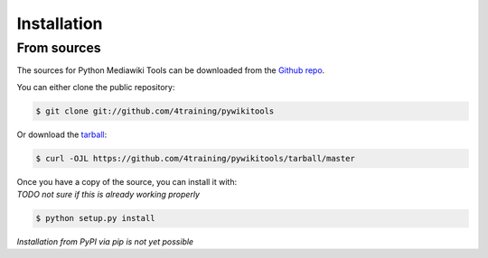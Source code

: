 .. highlight:: shell

============
Installation
============


From sources
------------

The sources for Python Mediawiki Tools can be downloaded from the `Github repo`_.

You can either clone the public repository:

.. code-block:: console

    $ git clone git://github.com/4training/pywikitools

Or download the `tarball`_:

.. code-block:: console

    $ curl -OJL https://github.com/4training/pywikitools/tarball/master

| Once you have a copy of the source, you can install it with:
| *TODO not sure if this is already working properly*

.. code-block:: console

    $ python setup.py install


.. _Github repo: https://github.com/4training/pywikitools
.. _tarball: https://github.com/4training/pywikitools/tarball/master

*Installation from PyPI via pip is not yet possible*
